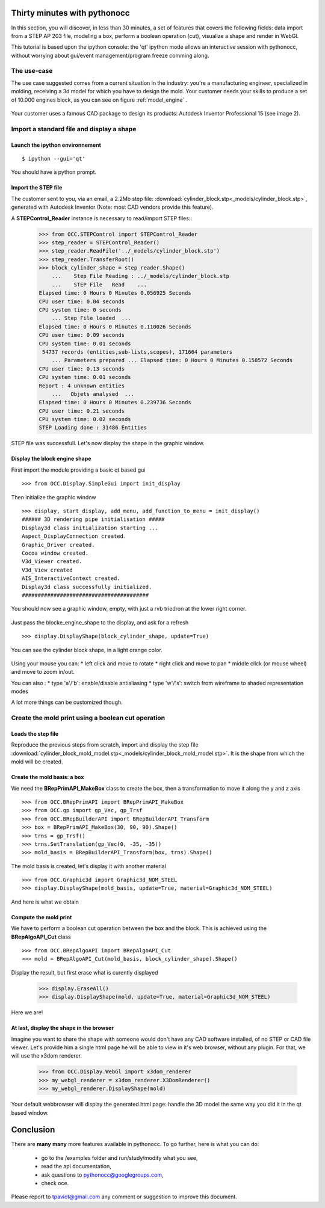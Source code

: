 
Thirty minutes with pythonocc
=============================

In this section, you will discover, in less than 30 minutes, a set of features that covers the following fields: data import from a STEP AP 203 file, modeling a box, perform a boolean operation (cut), visualize a shape and render in WebGl.

This tutorial is based upon the ipython console: the 'qt' ipython mode allows an interactive session with pythonocc, without worrying about gui/event management/program freeze comming along. 

The use-case
------------

The use case suggested comes from a current situation in the industry: you're a manufacturing engineer, specialized in molding, receiving a 3d model for which you have to design the mold.  Your customer needs your skills to produce a set of 10.000 engines block, as you can see on figure :ref:`model_engine` .

.. _model_engine:
.. figure:: _images/airplaine_model_engine.jpg
   :height: 200px
   :align: center

Your customer uses a famous CAD package to design its products: Autodesk Inventor Professional 15 (see image 2).

.. image:: _images/engine_bloc_autodesk_inventor_prof_2015.png
   :width: 750px
   :align: center

Import a standard file and display a shape
------------------------------------------

Launch the ipython environnement
^^^^^^^^^^^^^^^^^^^^^^^^^^^^^^^
::

  $ ipython --gui='qt'

You should have a python prompt.

Import the STEP file
^^^^^^^^^^^^^^^^^^^^

The customer sent to you, via an email, a 2.2Mb step file:  :download:`cylinder_block.stp<_models/cylinder_block.stp>`, generated with Autodesk Inventor (Note: most CAD vendors provide this feature).

A **STEPControl_Reader** instance is necessary to read/import STEP files::
  >>> from OCC.STEPControl import STEPControl_Reader
  >>> step_reader = STEPControl_Reader()
  >>> step_reader.ReadFile('../_models/cylinder_block.stp')
  >>> step_reader.TransferRoot()
  >>> block_cylinder_shape = step_reader.Shape()
      ...    Step File Reading : ../_models/cylinder_block.stp
      ...    STEP File   Read    ... 
  Elapsed time: 0 Hours 0 Minutes 0.056925 Seconds 
  CPU user time: 0.04 seconds 
  CPU system time: 0 seconds 
      ... Step File loaded  ... 
  Elapsed time: 0 Hours 0 Minutes 0.110026 Seconds 
  CPU user time: 0.09 seconds 
  CPU system time: 0.01 seconds 
   54737 records (entities,sub-lists,scopes), 171664 parameters
      ... Parameters prepared ... Elapsed time: 0 Hours 0 Minutes 0.158572 Seconds 
  CPU user time: 0.13 seconds 
  CPU system time: 0.01 seconds 
  Report : 4 unknown entities
      ...   Objets analysed  ... 
  Elapsed time: 0 Hours 0 Minutes 0.239736 Seconds 
  CPU user time: 0.21 seconds 
  CPU system time: 0.02 seconds 
  STEP Loading done : 31486 Entities

STEP file was successfull. Let's now display the shape in the graphic window.

Display the block engine shape
^^^^^^^^^^^^^^^^^^^^^^^^^^^^^^
First import the module providing a basic qt based gui ::

  >>> from OCC.Display.SimpleGui import init_display

Then initialize the graphic window ::

  >>> display, start_display, add_menu, add_function_to_menu = init_display()
  ###### 3D rendering pipe initialisation #####
  Display3d class initialization starting ...
  Aspect_DisplayConnection created.
  Graphic_Driver created.
  Cocoa window created.
  V3d_Viewer created.
  V3d_View created
  AIS_InteractiveContext created.
  Display3d class successfully initialized.
  ########################################

You should now see a graphic window, empty, with just a rvb triedron at the lower right corner.

.. figure:: _images/ipython_launched.png
  :width: 750px
  :align: center

Just pass the blocke_engine_shape to the display, and ask for a refresh ::

  >>> display.DisplayShape(block_cylinder_shape, update=True)

You can see the cylinder block shape, in a light orange color.

.. figure:: _images/cylinder_block_pythonocc.png
  :width: 650px
  :align: center

Using your mouse you can:
* left click and move to rotate
* right click and move to pan
* middle click (or mouse wheel) and move to zoom in/out.

You can also :
* type 'a'/'b': enable/disable antialiasing
* type 'w'/'s': switch from wireframe to shaded representation modes

A lot more things can be customized though.

Create the mold print using a boolean cut operation
---------------------------------------------------

Loads the step file
^^^^^^^^^^^^^^^^^^^
Reproduce the previous steps from scratch, import and display the step file :download:`cylinder_block_mold_model.stp<_models/cylinder_block_mold_model.stp>`. It is the shape
from which the mold will be created.

.. figure:: _images/mold_model.png
  :width: 650px
  :align: center

Create the mold basis: a box
^^^^^^^^^^^^^^^^^^^^^^^^^^^^
We need the **BRepPrimAPI_MakeBox** class to create the box, then a transformation to move it along the y and z axis ::

  >>> from OCC.BRepPrimAPI import BRepPrimAPI_MakeBox
  >>> from OCC.gp import gp_Vec, gp_Trsf
  >>> from OCC.BRepBuilderAPI import BRepBuilderAPI_Transform
  >>> box = BRepPrimAPI_MakeBox(30, 90, 90).Shape()
  >>> trns = gp_Trsf()
  >>> trns.SetTranslation(gp_Vec(0, -35, -35))
  >>> mold_basis = BRepBuilderAPI_Transform(box, trns).Shape()

The mold basis is created, let's display it with another material ::

  >>> from OCC.Graphic3d import Graphic3d_NOM_STEEL
  >>> display.DisplayShape(mold_basis, update=True, material=Graphic3d_NOM_STEEL)
    
And here is what we obtain

.. figure:: _images/block_with_mold_basis.png
  :width: 650px
  :align: center

Compute the mold print
^^^^^^^^^^^^^^^^^^^^^^
We have to perform a boolean cut operation between the box and the block. This is achieved using the **BRepAlgoAPI_Cut** class ::

  >>> from OCC.BRepAlgoAPI import BRepAlgoAPI_Cut
  >>> mold = BRepAlgoAPI_Cut(mold_basis, block_cylinder_shape).Shape()

Display the result, but first erase what is curently displayed

  >>> display.EraseAll()
  >>> display.DisplayShape(mold, update=True, material=Graphic3d_NOM_STEEL)

Here we are!

.. figure:: _images/mold_finished.png
  :width: 650px
  :align: center

At last, display the shape in the browser
^^^^^^^^^^^^^^^^^^^^^^^^^^^^^^^^^^^^^^^^^

Imagine you want to share the shape with someone would don't have any CAD software installed,
of no STEP or CAD file viewer. Let's provide him a single html page he will be able to view in it's web browser, without any plugin. For that, we will use the x3dom renderer.

  >>> from OCC.Display.WebGl import x3dom_renderer
  >>> my_webgl_renderer = x3dom_renderer.X3DomRenderer()
  >>> my_webgl_renderer.DisplayShape(mold)

Your default webbrowser will display the generated html page: handle the 3D model the same way you did it in the qt based window.

.. figure:: _images/mold_in_the_browser.png
  :width: 650px
  :align: center

Conclusion
==========
There are **many** **many** more features available in pythonocc. To go further, here is what you can do:

  - go to the /examples folder and run/study/modify what you see,

  - read the api documentation,

  - ask questions to pythonocc@googlegroups.com,

  - check oce.

Please report to tpaviot@gmail.com any comment or suggestion to improve this document.
